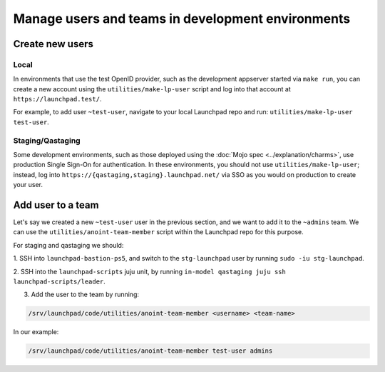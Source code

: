 Manage users and teams in development environments
==================================================

Create new users
----------------

Local
~~~~~

In environments that use the test OpenID provider, such as the development
appserver started via ``make run``, you can create a new account using the
``utilities/make-lp-user`` script and log into that account at
``https://launchpad.test/``.

For example, to add user ``~test-user``, navigate to your local Launchpad repo 
and run: ``utilities/make-lp-user test-user``.

Staging/Qastaging
~~~~~~~~~~~~~~~~~

Some development environments, such as those deployed using the :doc:`Mojo
spec <../explanation/charms>`, use production Single Sign-On for
authentication.  In these environments, you should not use
``utilities/make-lp-user``; instead, log into 
``https://{qastaging,staging}.launchpad.net/`` via SSO as you would on 
production to create your user.

Add user to a team
------------------
                    
Let's say we created a new ``~test-user`` user in the previous section, and
we want to add it to the ``~admins`` team. We can use the
``utilities/anoint-team-member`` script within the Launchpad repo for
this purpose.

For staging and qastaging we should:

1. SSH into ``launchpad-bastion-ps5``, and switch to the ``stg-launchpad``
user by running ``sudo -iu stg-launchpad``. 

2. SSH into the ``launchpad-scripts`` juju unit, by running 
``in-model qastaging juju ssh launchpad-scripts/leader``.

3. Add the user to the team by running: 

.. code::
     
     /srv/launchpad/code/utilities/anoint-team-member <username> <team-name>

In our example:

.. code::
     
     /srv/launchpad/code/utilities/anoint-team-member test-user admins
